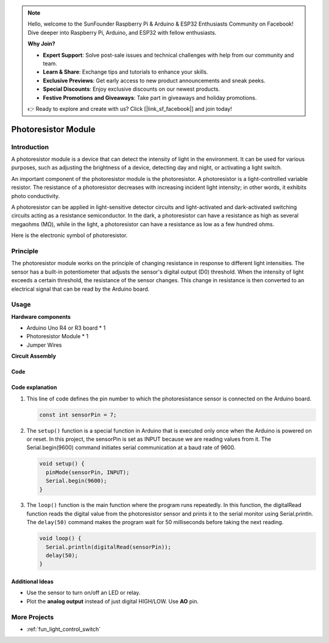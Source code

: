 .. note::

    Hello, welcome to the SunFounder Raspberry Pi & Arduino & ESP32 Enthusiasts Community on Facebook! Dive deeper into Raspberry Pi, Arduino, and ESP32 with fellow enthusiasts.

    **Why Join?**

    - **Expert Support**: Solve post-sale issues and technical challenges with help from our community and team.
    - **Learn & Share**: Exchange tips and tutorials to enhance your skills.
    - **Exclusive Previews**: Get early access to new product announcements and sneak peeks.
    - **Special Discounts**: Enjoy exclusive discounts on our newest products.
    - **Festive Promotions and Giveaways**: Take part in giveaways and holiday promotions.

    👉 Ready to explore and create with us? Click [|link_sf_facebook|] and join today!

.. _cpn_photoresistor:

Photoresistor Module
==========================

.. image:: img/07_photoresistor_module.png
    :width: 400
    :align: center

Introduction
---------------------------
A photoresistor module is a device that can detect the intensity of light in the environment. It can be used for various purposes, such as adjusting the brightness of a device, detecting day and night, or activating a light switch.

An important component of the photoresistor module is the photoresistor. A photoresistor is a light-controlled variable resistor. The resistance of a photoresistor decreases with increasing incident light intensity; in other words, it exhibits photo conductivity.

A photoresistor can be applied in light-sensitive detector circuits and light-activated and dark-activated switching circuits acting as a resistance semiconductor. In the dark, a photoresistor can have a resistance as high as several megaohms (MΩ), while in the light, a photoresistor can have a resistance as low as a few hundred ohms.

Here is the electronic symbol of photoresistor.

.. image:: img/07_photoresistor_symbol_2.png
    :width: 200
    :align: center

Principle
---------------------------
The photoresistor module works on the principle of changing resistance in response to different light intensities. The sensor has a built-in potentiometer that adjusts the sensor's digital output (D0) threshold. When the intensity of light exceeds a certain threshold, the resistance of the sensor changes. This change in resistance is then converted to an electrical signal that can be read by the Arduino board.


Usage
---------------------------

**Hardware components**

- Arduino Uno R4 or R3 board * 1
- Photoresistor Module * 1
- Jumper Wires

**Circuit Assembly**

.. image:: img/07_photoresistor_module_circuit.png
    :width: 400
    :align: center

.. raw:: html
    
    <br/><br/>   

Code
^^^^^^^^^^^^^^^^^^^^

.. raw:: html
    
    <iframe src=https://create.arduino.cc/editor/sunfounder01/72eab12e-5539-46a5-9205-3fede2a236fc/preview?embed style="height:510px;width:100%;margin:10px 0" frameborder=0></iframe>


.. raw:: html

   <video loop autoplay muted style = "max-width:100%">
      <source src="../_static/video/basic/07-component_photoresistor.mp4"  type="video/mp4">
      Your browser does not support the video tag.
   </video>
   <br/><br/>  

Code explanation
^^^^^^^^^^^^^^^^^^^^

#. This line of code defines the pin number to which the photoresistance sensor is connected on the Arduino board.

   .. code-block:: arduino

      const int sensorPin = 7;

#. The ``setup()`` function is a special function in Arduino that is executed only once when the Arduino is powered on or reset. In this project, the sensorPin is set as INPUT because we are reading values from it. The Serial.begin(9600) command initiates serial communication at a baud rate of 9600.

   .. code-block:: arduino

      void setup() {
        pinMode(sensorPin, INPUT);  
        Serial.begin(9600);         
      }

#. The ``loop()`` function is the main function where the program runs repeatedly. In this function, the digitalRead function reads the digital value from the photoresistor sensor and prints it to the serial monitor using Serial.println. The ``delay(50)`` command makes the program wait for 50 milliseconds before taking the next reading.

   .. code-block:: arduino

      void loop() {
        Serial.println(digitalRead(sensorPin));  
        delay(50);
      }


Additional Ideas
^^^^^^^^^^^^^^^^^^^^

- Use the sensor to turn on/off an LED or relay. 
- Plot the **analog output** instead of just digital HIGH/LOW. Use **AO** pin.


More Projects
---------------------------
* :ref:`fun_light_control_switch`

